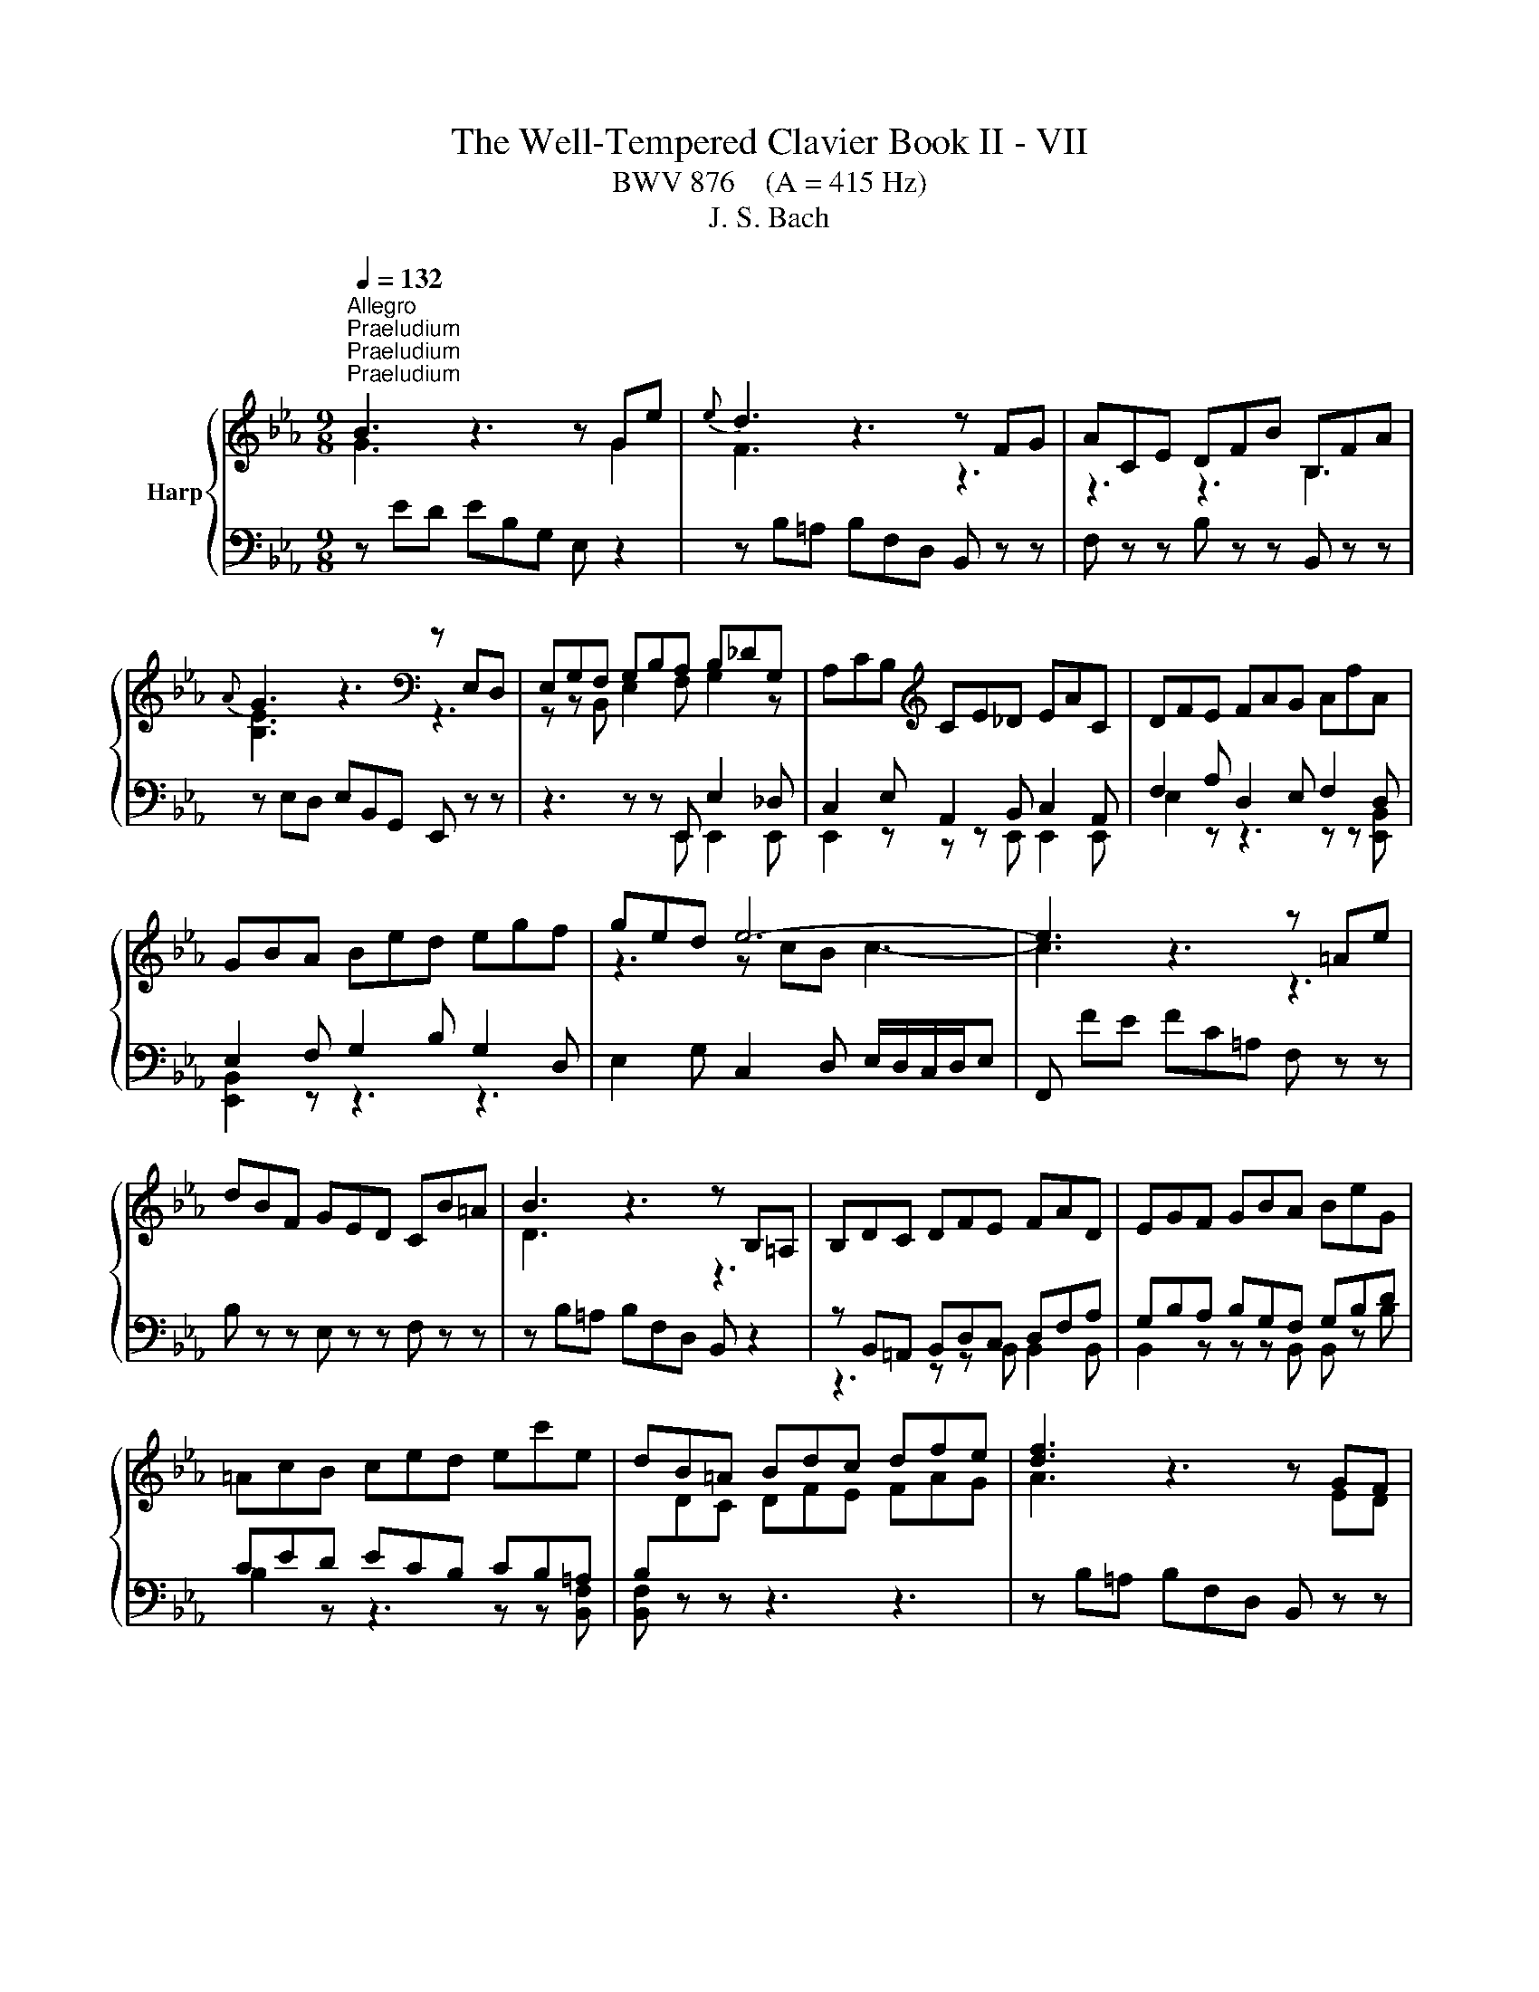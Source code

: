 X:1
T:The Well-Tempered Clavier Book II - VII
T:BWV 876    (A = 415 Hz)
T:J. S. Bach
%%score { ( 1 2 5 6 ) | ( 3 4 ) }
L:1/8
Q:1/4=132
M:9/8
K:Eb
V:1 treble nm="Harp"
V:2 treble 
V:5 treble 
V:6 treble 
V:3 bass 
V:4 bass 
V:1
"^Allegro""^Praeludium""^Praeludium""^Praeludium" B3 z3 z Ge |{e} d3 z3 z FG | ACE DFB B,FA | %3
{A} G3 z3[K:bass] z E,D, | E,G,F, G,B,A, B,_DG, | A,CB,[K:treble] CE_D EAC | DFE FAG AfA | %7
 GBA Bed egf | ged e6- | e3 z3 z =Ae | dBF GED CB=A | B3 z3 z B,=A, | B,DC DFE FAD | EGF GBA BeG | %14
 =AcB ced ec'e | dB=A Bdc dfe | [df]3 z3 z GF | G3 z3 z de | f3 z z f =B2 c | =B3 z =B,D FED | %20
 EGc edc z Ec | FAc edc z Gc | A=Bc edc z FB | cGE C z z z3 | z ed ec=A F z2 | z FE FBc _d z z | %26
 z _dc dBG E z z | z E_D EAB c z z | z DA cBA z _DB | z CG BAG z CA | z B,A z AG z cE | %31
 z DC DB,=A, B,DF | AFE FDC DFA | cED B_DC A_CB, | z GF GED EGB | _dBA BGF GBd | fAG e_GF _d_FE | %37
 z cB cAG Ace | gB=A f_AG e_GF | z dc dB=A Bdf | ac=B g_B=A f_AG | z ed ec=B ceg | %42
 c'2 =b c'ga z ^fg | c'2 ^f gde z ^cd | bgd egc' b=ag | ^f/g/=ad edc Bc=A | Bdg b=ag z Bg | %47
 ceg b=ag z dg | e^fg B=AG z c^F | GBd g z z B/4A/4B/- B2- | B_dc dBG =E2 B- | BAG Acf- f2 z | %52
 z ag afd B2 a- | agf geB GB_d- | dcB AG F2 E_G- | GFE DCB, z3 | z ED EB,A, z3 | z FE FDB, z3 | %58
 z GF GEC z3 | z AG AFD z3 | B3 z3 z Ge |{e} d3 z3 z FG | ACE DFB B,FA | GB,_D CEA A,EG | %64
 FA,C B,DG G,DF | EG,B, A,CF F,CE | D3 z z [fa] [eg]2 z | z z f e3 e/4d/4e/4d/4e/4d/4e/4d/4 e | %68
 eBA BGF GED | E[I:staff +1]B,A, B,G,F, G,E,D, |[I:staff -1] z9 | %71
[M:2/2][Q:1/4=180]"^Fuga""^Fuga""^Fuga" z8 | z8 | z8 | z8 | z8 | z8 | B,8 | E4 z2 E2 | D2 G4 F2 | %80
 E2 ED E2 G2 | C2 F4 E2 | D2 DC D2 F2 | B,2 B,A, B,2 D2 | E8 | B4 z2 A2 | G2 c4 B2 | A2 AG A2 c2 | %88
 F2 B4 A2 | G2 GF G2 B2 | E2 FE F2 A2 | B8 | e4 z2 e2 | d2 g4 f2 | e2 ed e2 g2 | c2 f4 e2 | %96
 d2 dc d2 f2 | B2 B=A B2 d2 | G2 =A2 B4- | B4 =A4 | B2 de f2 d2 | B2 ef g2 e2 | f2 ed c2 d2 | %103
 e2 z2 z4 | z8 | z8 |[I:staff +1] B,2 B,A, B,2 D2 |[I:staff -1] B8 | e8 | b4 z2 a2 | g2 c'4 b2 | %111
 a2 ag a2 c'2 | f2 b4 a2 | g2 gf g2 b2 | e2 ed e2 g2 | c2 de f4- | f4 edef | d2 g4 f2 | %118
 =e2 c2 f4- | f4 e4- | e4 dcde | c2 f4 e2 | d2 B2 e4- | e4 _d4- | d2 c2 B4 | A4 z4 | z8 | z8 | z8 | %129
 B8 | e4 z2 e2 | d2 g4 f2 | e2 ed e2 g2 | c2 f4 e2 | d2 dc d2 f2 | B2 e2 _d4- | d2 c2 B4- | %137
 B2 AG A4- | A4 _G4 | F8 | !fermata!E8 |] %141
V:2
 G3 z3 z G2 | F3 z3 z3 | z3 z3 B,3 | [B,E]3 z3[K:bass] z3 | z z B,, E,2 F, G,2 z | %5
 x3[K:treble] x6 | x9 | x9 | z3 z cB c3- | c3 z3 z3 | x9 | D3 z3 z3 | x9 | x9 | x9 | x9 | %16
 A3 z3 z ED | E3 z3 z FG | A3 z z A A2 [FA] | [DA]3 z3 z3 | x9 | x9 | x9 | x9 | x9 | %25
 z3 z B2- B z z | x9 | z3 z A2- A z z | x9 | x9 | x9 | x9 | x9 | x9 | x9 | x9 | x9 | x9 | x9 | x9 | %40
 x9 | x9 | x9 | x9 | x9 | x9 | x9 | x9 | x9 | x9 | x9 | z3 z3 a2 z | x9 | x9 | x9 | %55
 z3 z3[I:staff +1] A,G,F, | x9 | x9 | x9 | x9 |[I:staff -1] [EG]3 z3 z G2 | F3 z3 z3 | x9 | x9 | %64
 x9 | x9 | B,3 z z B B2 z | z z c B6 | x9 | x9 | x9 |[M:2/2] x8 | x8 | x8 | x8 | x8 | x8 | x8 | %78
 x8 | x8 | x8 | x8 | x8 | x8 | G,2 A,B, C2 B,C | D2 F2 B,2 D2 | E8- | E4 D2 C2 | D3 E/D/ C2 D2 | %89
 x8 | x8 | D2 E4 D2 | C2 G2 c4- | c2 B=A B4- | B4 =A2 G2 | =A3 B/A/ G2 A2 | B4 z2 F2 | G4 z2 D2 | %98
 E2 F2 G4 | F6 E2 | D2 FG A4- | A2 GA B2 G2 | F2 B2 A2 B2 | E2 z2 z4 | C2 F4 E2 | D2 DC D2 F2 | %106
 x8 | x8 | e4 z2 e2 | d2 g4 f2 | e2 ed e2 g2 | c2 f4 e2 | d2 dc d2 f2 | B2 BA B2 d2 | %114
 G2 =A=B c2 B2 | c4- c=Bcd | =B2 G2 c4- | c4 B4- | B4 AGAB | G2 c4 B2 | =A2 F2 B4- | B4 A4- | %122
 A4 GFGA | F2 B4 A2 | B2 A4 G2- | G2 FG A4- | A2 F2 B2 A2 | G2 GF G2 B2 | E2 A4 G2 | F2 FE F2 GF | %130
 E2 GF G2 =AF | F2 B=A B2 d2 | e2 c2 G4 | A2 A4 G2 | A2 F2 B4- | B2 z2 z2 A2 | G4 z2 F2 | E6 DC | %138
 D2 B,2 E4- | E4 D4 | B,8 |] %141
V:3
 z ED EB,G, E, z2 | z B,=A, B,F,D, B,, z z | F, z z B, z z B,, z z | z E,D, E,B,,G,, E,, z z | %4
 z3 z z E,, E,2 _D, | C,2 E, A,,2 B,, C,2 A,, | F,2 A, D,2 E, F,2 D, | E,2 F, G,2 B, G,2 D, | %8
 E,2 G, C,2 D, E,/D,/C,/D,/E, | F,, FE FC=A, F, z z | B, z z E, z z F, z z | %11
 z B,=A, B,F,D, B,, z2 | z B,,=A,, B,,D,C, D,F,A, | G,B,A, B,G,F, G,B,D | CED ECB, CB,=A, | %15
 B,[I:staff -1]DC DFE FAG |[I:staff +1] z B,=A, B,F,D, B,, z z | z B,A, B,G,E, B,, z z | %18
 z B,,=A,, B,,D,C, D,F,E, | F,A,G, A, z z =B,, z z | C, z z C z z B, z z | A, z z A,, z z E, z z | %22
 F, z z ^F, z z G, z z | C,4 E,G, B,=A,G, | =A, z z z3 z CF, | B, z z z3 z A,F, | %26
 G, z z z3 z B,E, | A, z z z3 z G,E, | F, z z z3 G, z z | =E, z z z3 F, z z | %30
 D, z z E, z z =A,, z z | B,, z z z D,C, D,F,A, | B,,D,C, D,F,E, F,D,B,, | z z F, G,,2 E, F,,2 D, | %34
 E,, z z z G,F, G,B,_D | E,G,F, G,B,A, B,G,E, | z z B, C,2 A, B,,2 G, | A,,2 z z CB, C z z | %38
 z z C, D2 B,, C2 =A,, | B,,2 z z DC D z z | z z D, E2 C, D2 =B,, | C,2 z z ED E z z | %42
 z[I:staff -1] AG AEC GDB, | ^FC=A, E[I:staff +1]B,G,[I:staff -1] B,[I:staff +1]=A,^F, | %44
 G, z z C, z z ^C, z z | D, z z z z D,, =E,,2 ^F,, | G,, z z G, z z F, z z | %47
 E, z z E,, z z B,, z z | C, z z ^C, z z D, z z | G,,3- G,,B,,D, F,=E,D, | =E, z2 z4 G,C, | %51
 F,2 z z3 z C,E, | D, z2 z4 DB, | E2 z z4 G,E, | A,E,_D, C,B,,A,, G,,C,B,, | %55
 =A,,B,,/A,,/G,,/A,,/ B,, z z z3 | G, z z z3 G,F,E, | D, z z z3 A,G,F, | E, z z z3 B,A,G, | %59
 F, z z z3 CB,A, | G,B,A, B,G,E, B,, z2 | z B,=A, B,F,D, B,, z2 | z2 G, F,2 E, D,2 B,, | %63
 E,,2 F, E,2 _D, C,2 A,, | D,,2 E, D,2 C, B,,2 G,, | C,,2 _D, C,2 B,, A,,2 G,, | %66
 F,3 z z D, E,F,/G,/A,/B,/ | C/D/EA, B,3 B,,3 | E,3 z3 z3 | E,3 z3 z3 | E,/4D,/4E,/- E,2 E,,3 z3 | %71
[M:2/2] E,8 | B,4 z2 A,2 | G,2 C4 B,2 | A,2 A,G, A,2 C2 | F,2 B,4 A,2 | G,2 G,F, G,2 B,2 | %77
 E,2 E,D, E,2 G,2 | C,2 D,E, F,4 | B,,4 B,4- | B,4 =A,2 G,2 | =A,3 B,/A,/ G,2 A,2 | %82
 B,2 B,,2 B,2 A,2 | G,2 G,,2 G,2 F,2 | E,2 F,G, A,4- | A,2 G,F, G,2 B,2 | E,2 A,G, A,2 C2 | %87
 F,4- F,2 G,A, | B,8 |[I:staff -1] E2[I:staff +1] B,A, B,4- | B,2 A,G, A,4- | A,2 G,2 F,2 B,2 | %92
 G,4 F,4- | F,2 D,2 G,4- | G,2 CB, C4- | C3 D/C/ B,2 C2 | D4 z2 C2 | D4 z2 A,2 | B,2 C2 _D4 | %99
 C2 B,2 C4 | B,4 B,4 | E4 z2 E2 | D2 G4 F2 | B,2[I:staff -1] ED E2 G2 | %104
[I:staff +1] A,2 A,G, A,2 C2 | F,2 B,4 A,2 | G,2 G,F, G,2 B,2 | G,4[I:staff -1] G4- | %108
 G2 GF G2 =A2 | B2[I:staff +1] DC D2 F2 | G2 GF G4- | G2 C2 F4- | F2 FE F4- | F2 B,2 E2 z2 | %114
 C2 C,2 CB,A,G, | A,2 A,,2 A,2 G,F, | G,8- | G,F,G,A, G,F,=E,D, | C,8- | C,B,,C,_D, C,B,,=A,,G,, | %120
 F,,8- | F,,E,F,G, F,E,D,C, | B,,8- | B,,A,B,C B,4 | E4 z2 _D2 | C2[I:staff -1] F4 E2 | %126
 _D2 DC D2 F2 | B,2 E4 _D2 | C2 CB, C2[I:staff +1] E2 | A,2 A,G, A,2 B,A, | G,2 B,A, B,2 C2 | %131
 D2 DC D2[I:staff -1] F2 | B2 G2[I:staff +1] E4- | E2 CB, C2 E2 | F2 D2 G2 D2 | %135
 E2 z2 z2[I:staff -1] F2 | E4[I:staff +1] z2[I:staff -1] D2 | C6[I:staff +1] A,2 | F,4 z2 C2 | %139
 F,2 F,E, F,2 B,2 |[I:staff -1] G,8 |] %141
V:4
 x9 | x9 | x9 | x9 | z3 z z E,, E,,2 E,, | E,,2 z z z E,, E,,2 E,, | E,2 z z3 z z [E,,B,,] | %7
 [E,,B,,]2 z z3 z3 | x9 | x9 | x9 | x9 | z3 z z B,, B,,2 B,, | B,,2 z z z B,, B,, z B, | %14
 B,2 z z3 z z [B,,F,] | [B,,F,] z z z3 z3 | x9 | x9 | x9 | x9 | x9 | x9 | x9 | x9 | x9 | x9 | x9 | %27
 x9 | x9 | x9 | x9 | x9 | x9 | x9 | x9 | x9 | x9 | x9 | x9 | x9 | x9 | x9 | x9 | x9 | x9 | x9 | %46
 x9 | x9 | x9 | x9 | x9 | x9 | x9 | x9 | x9 | x9 | B,, z z z3 z3 | B,, z z z3 z3 | B,, z z z3 z3 | %59
 [B,,D,] z z z3 z3 | x9 | x9 | x9 | x9 | x9 | x9 | x9 | x9 | x9 | x9 | x9 |[M:2/2] x8 | x8 | x8 | %74
 x8 | x8 | x8 | x8 | x8 | x8 | x8 | x8 | x8 | x8 | x8 | x8 | x8 | x8 | x8 | E,6 D,2 | C,4 z2 F,2 | %91
 B,,8- | B,,4 =A,,4 | B,,4 z2 G,,2 | B,,4 z2 F,2 | F,4 z2 F,2 | B,2 F,2 B,2 =A,2 | %97
 G,2 D,2 G,2 F,2 | E,6 =E,2 | F,8 | B,,4 z4 | z4 E,4 | B,4 z2 A,2 | G,2 C4 B,2 | x8 | x8 | x8 | %107
 E,2 E,D, E,2 G,2 | C,4 C4 | B,2 B,A, B,2 D2 | E4 z2 =E2 | F2 F,=E, F,2 =A,2 | B,4 z2 D2 | %113
 E2 E,2 EDCB, | x8 | x8 | x8 | x8 | x8 | x8 | x8 | x8 | x8 | z4 B,A,G,F, | G,2 A,2 D,2 =E,2 | %125
 F,4- F,E,_D,C, | B,,4- B,,B,,C,_D, | E,4- E,E,,F,,G,, | A,,B,,C,_D, E,4- | E,4 D,4 | E,8 | %131
 B,4 z2 A,2 | G,2 C4 B,2 | A,2 A,2 A,2 C2 | F,2 B,4 A,2 | G,2 G,F, G,2 B,2 | E,2 E,D, E,2 G,2 | %137
 C,2 D,E, F,4 | B,,4 =A,,4 | B,,8 | !fermata!E,,8 |] %141
V:5
 x9 | x9 | x9 | x6[K:bass] x3 | x9 | x3[K:treble] x6 | x9 | x9 | x9 | x9 | x9 | x9 | x9 | x9 | x9 | %15
 x9 | x9 | x9 | x9 | x9 | x9 | x9 | x9 | x9 | x9 | z3 F3- F z z | x9 | z3 E3- E z z | x9 | x9 | %30
 x9 | x9 | x9 | x9 | x9 | x9 | x9 | x9 | x9 | x9 | x9 | x9 | x9 | x9 | x9 | x9 | x9 | x9 | x9 | %49
 x9 | x9 | z3 z c2- c2 z | x9 | x9 | x9 | x9 | x9 | x9 | x9 | x9 | x9 | x9 | x9 | x9 | x9 | x9 | %66
 x9 | z z A G3 F3 | x9 | x9 | x9 |[M:2/2] x8 | x8 | x8 | x8 | x8 | x8 | x8 | x8 | x8 | x8 | x8 | %82
 x8 | x8 | x8 | x8 | x8 | x8 | x8 | x8 | x8 | x8 | x8 | x8 | x8 | x8 | x8 | x8 | x8 | x8 | x8 | %101
 x8 | x8 | x8 | x8 | x8 | x8 | x8 | x8 | x8 | x8 | x8 | x8 | x8 | x8 | x8 | x8 | x8 | x8 | x8 | %120
 x8 | x8 | x8 | x8 | x8 | x8 | x8 | x8 | x8 | x8 | x8 | x8 | x8 | x8 | x8 | x8 | x8 | x8 | x8 | %139
 x8 | x8 |] %141
V:6
 x9 | x9 | x9 | x6[K:bass] x3 | x9 | x3[K:treble] x6 | x9 | x9 | x9 | x9 | x9 | x9 | x9 | x9 | x9 | %15
 x9 | x9 | x9 | x9 | x9 | x9 | x9 | x9 | x9 | x9 | x9 | x9 | x9 | x9 | x9 | x9 | x9 | x9 | x9 | %34
 x9 | x9 | x9 | x9 | x9 | x9 | x9 | x9 | x9 | x9 | x9 | x9 | x9 | x9 | x9 | x9 | x9 | z3 A3- A2 z | %52
 x9 | x9 | x9 | x9 | x9 | x9 | x9 | x9 | x9 | x9 | x9 | x9 | x9 | x9 | x9 | x9 | x9 | x9 | x9 | %71
[M:2/2] x8 | x8 | x8 | x8 | x8 | x8 | x8 | x8 | x8 | x8 | x8 | x8 | x8 | x8 | x8 | x8 | x8 | x8 | %89
 x8 | x8 | x8 | x8 | x8 | x8 | x8 | x8 | x8 | x8 | x8 | x8 | x8 | x8 | x8 | x8 | x8 | x8 | x8 | %108
 x8 | x8 | x8 | x8 | x8 | x8 | x8 | x8 | x8 | x8 | x8 | x8 | x8 | x8 | x8 | x8 | x8 | x8 | x8 | %127
 x8 | x8 | x8 | x8 | x8 | x8 | x8 | x8 | x8 | x8 | x8 | x8 | x8 | x8 |] %141

